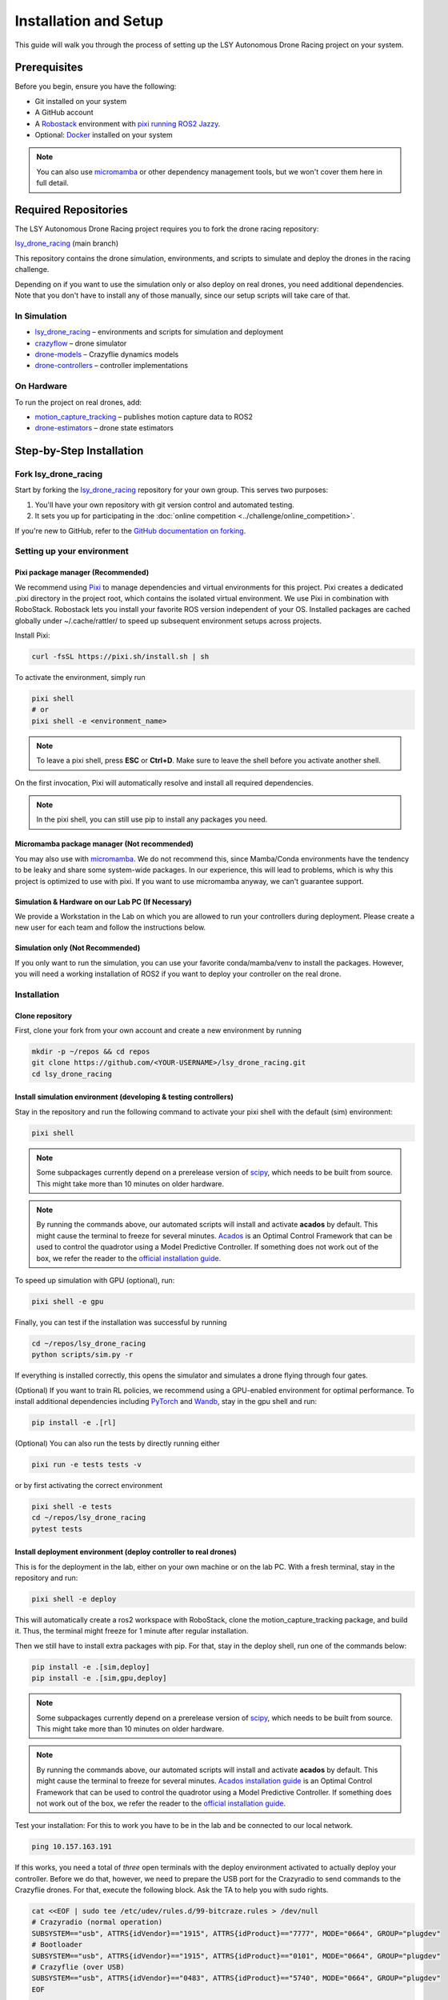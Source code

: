 Installation and Setup
======================

This guide will walk you through the process of setting up the LSY Autonomous Drone Racing project on your system.

Prerequisites
-------------

Before you begin, ensure you have the following:

- Git installed on your system
- A GitHub account
- A `Robostack <https://robostack.github.io/index.html/>`_ environment with `pixi running ROS2 Jazzy <https://robostack.github.io/GettingStarted.html#__tabbed_1_3/>`_. 
- Optional: `Docker <https://docs.docker.com/>`_ installed on your system

.. note::
    You can also use `micromamba <https://mamba.readthedocs.io/en/latest/installation/micromamba-installation.html>`_ or other dependency management tools, but we won't cover them here in full detail.

Required Repositories
---------------------

The LSY Autonomous Drone Racing project requires you to fork the drone racing repository:

`lsy_drone_racing <https://github.com/utiasDSL/lsy_drone_racing>`_ (main branch)

This repository contains the drone simulation, environments, and scripts to simulate and deploy the drones in the racing challenge.

Depending on if you want to use the simulation only or also deploy on real drones, you need additional dependencies. Note that you don't have to install any of those manually, since our setup scripts will take care of that.

In Simulation
~~~~~~~~~~~~~

- `lsy_drone_racing <https://github.com/utiasDSL/lsy_drone_racing>`_ – environments and scripts for simulation and deployment
- `crazyflow <https://github.com/utiasDSL/crazyflow>`_ – drone simulator
- `drone-models <https://github.com/utiasDSL/drone-models>`_ – Crazyflie dynamics models
- `drone-controllers <https://github.com/utiasDSL/drone-controllers>`_ – controller implementations

On Hardware
~~~~~~~~~~~~

To run the project on real drones, add:

- `motion_capture_tracking <https://github.com/utiasDSL/motion_capture_tracking>`_ – publishes motion capture data to ROS2
- `drone-estimators <https://github.com/utiasDSL/drone-estimators>`_ – drone state estimators

Step-by-Step Installation
-------------------------

Fork lsy_drone_racing
~~~~~~~~~~~~~~~~~~~~~

Start by forking the `lsy_drone_racing <https://github.com/utiasDSL/lsy_drone_racing>`_ repository for your own group. This serves two purposes:

1. You'll have your own repository with git version control and automated testing.
2. It sets you up for participating in the :doc:`online competition <../challenge/online_competition>`.

If you're new to GitHub, refer to the `GitHub documentation on forking <https://docs.github.com/en/pull-requests/collaborating-with-pull-requests/working-with-forks/fork-a-repo>`_.

Setting up your environment
~~~~~~~~~~~~~~~~~~~~~~~~~~~~

Pixi package manager (Recommended)
^^^^^^^^^^^^^^^^^^^^^^^^^^^^^^^^^^

We recommend using `Pixi <https://pixi.sh>`_ to manage dependencies  and virtual environments for this project. Pixi creates a dedicated .pixi directory in the project root, which contains the isolated virtual environment. We use Pixi in combination with RoboStack. Robostack lets you install your favorite ROS version independent of your OS. Installed packages are cached globally under ~/.cache/rattler/ to speed up subsequent environment setups across projects.

Install Pixi:

.. code-block:: bash

   curl -fsSL https://pixi.sh/install.sh | sh

To activate the environment, simply run 

.. code-block:: bash

   pixi shell
   # or
   pixi shell -e <environment_name>

.. note::
   To leave a pixi shell, press **ESC** or **Ctrl+D**. Make sure to leave the shell before you activate another shell.

On the first invocation, Pixi will automatically resolve and install all required dependencies.

.. note::
   In the pixi shell, you can still use pip to install any packages you need.


Micromamba package manager (Not recommended)
^^^^^^^^^^^^^^^^^^^^^^^^^^^^^^^^^^^^^^^^^^^^

You may also use  with `micromamba <https://mamba.readthedocs.io/en/latest/installation/micromamba-installation.html>`_. We do not recommend this, since Mamba/Conda environments have the tendency to be leaky and share some system-wide packages. In our experience, this will lead to problems, which is why this project is optimized to use with pixi. If you want to use micromamba anyway, we can't guarantee support. 

Simulation & Hardware on our Lab PC (If Necessary)
^^^^^^^^^^^^^^^^^^^^^^^^^^^^^^^^^^^^^^^^^^^^^^^^^^^

We provide a Workstation in the Lab on which you are allowed to run your controllers during deployment. Please create a new user for each team and follow the instructions below.

Simulation only (Not Recommended)
^^^^^^^^^^^^^^^^^^^^^^^^^^^^^^^^^^

If you only want to run the simulation, you can use your favorite conda/mamba/venv to install the packages. However, you will need a working installation of ROS2 if you want to deploy your controller on the real drone.

Installation
~~~~~~~~~~~~

Clone repository
^^^^^^^^^^^^^^^^

First, clone your fork from your own account and create a new environment by running

.. code-block:: bash

   mkdir -p ~/repos && cd repos
   git clone https://github.com/<YOUR-USERNAME>/lsy_drone_racing.git
   cd lsy_drone_racing


Install simulation environment (developing & testing controllers)
^^^^^^^^^^^^^^^^^^^^^^^^^^^^^^^^^^^^^^^^^^^^^^^^^^^^^^^^^^^^^^^^^^

Stay in the repository and run the following command to activate your pixi shell with the default (sim) environment:

.. code-block:: bash

   pixi shell

.. note::
   Some subpackages currently depend on a prerelease version of `scipy <https://github.com/scipy/scipy>`_, which needs to be built from source. This might take more than 10 minutes on older hardware.

.. note::
   By running the commands above, our automated scripts will install and activate **acados** by default. This might cause the terminal to freeze for several minutes. `Acados <https://docs.acados.org/index.html>`_ is an Optimal Control Framework that can be used to control the quadrotor using a Model Predictive Controller. If something does not work out of the box, we refer the reader to the `official installation guide <https://docs.acados.org/installation/>`_.

To speed up simulation with GPU (optional), run:

.. code-block:: bash

   pixi shell -e gpu

Finally, you can test if the installation was successful by running

.. code-block:: bash

   cd ~/repos/lsy_drone_racing
   python scripts/sim.py -r

If everything is installed correctly, this opens the simulator and simulates a drone flying through four gates.

(Optional) If you want to train RL policies, we recommend using a GPU-enabled environment for optimal performance. To install additional dependencies including `PyTorch <https://pytorch.org/>`_ and `Wandb <https://wandb.ai/>`_, stay in the gpu shell and run:

.. code-block:: bash

   pip install -e .[rl]

(Optional) You can also run the tests by directly running either

.. code-block:: bash

   pixi run -e tests tests -v

or by first activating the correct environment

.. code-block:: bash

   pixi shell -e tests
   cd ~/repos/lsy_drone_racing
   pytest tests

Install deployment environment (deploy controller to real drones)
^^^^^^^^^^^^^^^^^^^^^^^^^^^^^^^^^^^^^^^^^^^^^^^^^^^^^^^^^^^^^^^^^

This is for the deployment in the lab, either on your own machine or on the lab PC. With a fresh terminal, stay in the repository and run:

.. code-block:: bash

   pixi shell -e deploy

This will automatically create a ros2 workspace with RoboStack, clone the motion_capture_tracking package, and build it. Thus, the terminal might freeze for 1 minute after regular installation.

Then we still have to install extra packages with pip. For that, stay in the deploy shell, run one of the commands below:

.. code-block:: bash

   pip install -e .[sim,deploy]
   pip install -e .[sim,gpu,deploy]

.. note::
   Some subpackages currently depend on a prerelease version of `scipy <https://github.com/scipy/scipy>`_, which needs to be built from source. This might take more than 10 minutes on older hardware.

.. note::
   By running the commands above, our automated scripts will install and activate **acados** by default. This might cause the terminal to freeze for several minutes. `Acados installation guide <https://docs.acados.org/index.html>`_ is an Optimal Control Framework that can be used to control the quadrotor using a Model Predictive Controller. If something does not work out of the box, we refer the reader to the `official installation guide <https://docs.acados.org/installation/>`_.

Test your installation: For this to work you have to be in the lab and be connected to our local network.

.. code-block:: bash

   ping 10.157.163.191

If this works, you need a total of *three* open terminals with the deploy environment activated to actually deploy your controller. Before we do that, however, we need to prepare the USB port for the Crazyradio to send commands to the Crazyflie drones. For that, execute the following block. Ask the TA to help you with sudo rights.

.. code-block:: bash

   cat <<EOF | sudo tee /etc/udev/rules.d/99-bitcraze.rules > /dev/null
   # Crazyradio (normal operation)
   SUBSYSTEM=="usb", ATTRS{idVendor}=="1915", ATTRS{idProduct}=="7777", MODE="0664", GROUP="plugdev"
   # Bootloader
   SUBSYSTEM=="usb", ATTRS{idVendor}=="1915", ATTRS{idProduct}=="0101", MODE="0664", GROUP="plugdev"
   # Crazyflie (over USB)
   SUBSYSTEM=="usb", ATTRS{idVendor}=="0483", ATTRS{idProduct}=="5740", MODE="0664", GROUP="plugdev"
   EOF

   # USB preparation for crazyradio
   sudo groupadd plugdev
   sudo usermod -a -G plugdev $USER

   # Apply changes
   sudo udevadm control --reload-rules
   sudo udevadm trigger

Now you are ready to deploy your controller on real drones. First, run the motion capture tracking node. If there are valid elements in the motion capture area, you should be able to see them in the rviz window.

.. code-block:: bash

   ros2 launch motion_capture_tracking launch.py

Second, start another deploy shell and run the estimator node. Please check the actual DEC number on the drone, or the name shown in rviz. If this works, you should be able to see frequency information in terminal.

.. code-block:: bash

   python -m drone_estimators.ros_nodes.ros2_node --drone_name cf52

Lastly, run the deployment script with the correct configuration and controller.

.. code-block:: bash

   python scripts/deploy.py --config level2.toml --controller <your_controller.py>

.. note::
   Be careful when flying the drone! Make sure to kill the process (**Ctrl+C**) immediately when your controller is unstable.


Development
~~~~~~~~~~~

Work on Existing Dependencies
^^^^^^^^^^^^^^^^^^^^^^^^^^^^^

If you want to do more in-depth development or understand the used packages (`crazyflow <https://github.com/utiasDSL/crazyflow>`_, `drone-models <https://github.com/utiasDSL/drone-models>`_, `drone-controllers <https://github.com/utiasDSL/drone-controllers>`_, `drone-estimators <https://github.com/utiasDSL/drone-estimators>`_) better, you can fork and install all of those packages separately in editable mode. If you find bugs or other have improvements, feel free to `submit a pull request <https://docs.github.com/en/pull-requests/collaborating-with-pull-requests/proposing-changes-to-your-work-with-pull-requests/creating-a-pull-request>`_ or `create an issue <https://docs.github.com/en/issues/tracking-your-work-with-issues/using-issues/creating-an-issue>`_ to help us improve the code. The installation procedure is the same for all packages:

.. code-block:: bash

   cd ~/repos/lsy_drone_racing
   pixi shell
   cd ~/repos
   git clone https://github.com/<YOUR-USERNAME>/crazyflow.git
   cd ~/repos/crazyflow
   pip install -e .
   cd ~/repos/lsy_drone_racing

After installation, you can change files in the cloned repository and the changes will directly affect your environment.

Extended Dependencies
^^^^^^^^^^^^^^^^^^^^^

We want to encourage you to use other libraries to speed up your development process. The easiest way to use another library is to install it with pip inside your pixi shell. 

.. warning::
   If your controller depends on additional libraries, which are installed locally with pip, the tests on github and the Kaggle submission will not work.

To properly add a package to your project, you can either add it tot the ``pyproject.toml`` file in the root of the repository, or run the following command while being in the correct pixi environment:

.. code-block:: bash

   pixi add <package_name>

After that, reopen your environment. This automatically adds the package to the ``pyproject.toml`` file.

.. note::
   Changing the ``pyproject.toml`` will also update the ``pixi.lock`` file, which pins the exact versions of all packages. Make sure to commit both files to your repository, otherwise the tests on github will fail.

Using Docker
~~~~~~~~~~~~

You can also run the *simulation* with Docker, albeit without the GUI at the moment. To test this, install docker with docker compose on your system, and then run

.. code-block:: bash

   docker compose --profile sim build
   docker compose --profile sim up

After building, running the container should produce the following output something like:

.. code-block:: bash

   sim-1  | INFO:__main__:Flight time (s): 8.466666666666667
   sim-1  | Reason for termination: Task completed
   sim-1  | Gates passed: 4
   sim-1  | 
   sim-1  | 8.466666666666667


Common errors
---------------

LIBUSB_ERROR_ACCESS (deployment only)
~~~~~~~~~~~~~~~~~~~~~~~~~~~~~~~~~~~~~

If you encounter USB access permission issues, change the permissions with the following command. You might need help from a TA to get sudo rights.

.. code-block:: bash

   sudo chmod -R 777 /dev/bus/usb/


Drone won't start (deployment only)
~~~~~~~~~~~~~~~~~~~~~~~~~~~~~~~~~~~

Usually, the error messages should give you a good idea of what is going wrong. If you have no idea, check the following before asking your TA:

#. Make sure your drone is selected on the vicon system, otherwise it will not be tracked.

#. Make sure your drone is visible in rviz. If you cannot see the drone in RVIZ, it is likely that Vicon is not turned on, or the drone is not selected for tracking in the Vicon system.

#. Make sure the estimator process is running and outputting frequency information, otherwise the process is not running properly.

#. Make sure you have selected the correct drone id and channel in the config file.


libdecor Warning
~~~~~~~~~~~~~~~~

If you encounter warnings like

.. code-block:: text

   libdecor-gtk-WARNING: Failed to initialize GTK
   Failed to load plugin 'libdecor-gtk.so': failed to init
   No plugins found, falling back on no decorations

Note that starting the simulation with `-r` from a terminal inside VSCode might cause this warning. This will cause your window to not have any decorations (close, minimize, maximize buttons). You can safely ignore this warning. If you want to get rid of it, start the simulation from a regular terminal outside of VSCode.


GLIBCXX Error
~~~~~~~~~~~~~

If you encounter errors related to `LIBGL` and `GLIBCXX_3.4.30` when running the simulation, try the following steps:

#. Run the simulation in verbose mode:

   .. code-block:: bash

      LIBGL_DEBUG=verbose python scripts/sim.py

#. Check if your system has the required library:

   .. code-block:: bash

      strings /usr/lib/x86_64-linux-gnu/libstdc++.so.6 | grep GLIBCXX_3.4.30

   Or check in your mamba environment:

   .. code-block:: bash

      strings /<PATH-TP-YOUR-MAMBA>/envs/<ENV-NAME>/lib/libstdc++.so.6 | grep GLIBCXX_3.4.30

#. If the library is missing, install it:

   .. code-block:: bash

      mamba install -c conda-forge gcc=12.1.0

#. If the error persists, update your `LD_LIBRARY_PATH` to include your mamba environment's lib folder.


Next Steps
----------

Once you have successfully set up the project, you can proceed to explore the simulation environment, develop your racing algorithms, and participate in the online competition. Refer to other sections of the documentation for more information on using the project and developing your racing strategies.
